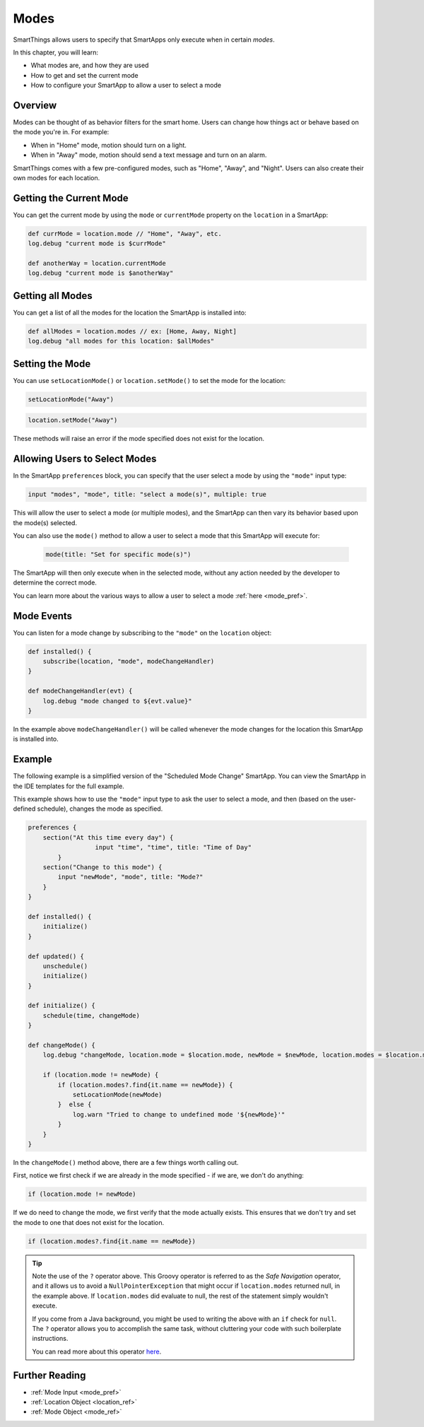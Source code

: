=====
Modes
=====

SmartThings allows users to specify that SmartApps only execute when in certain *modes*.

In this chapter, you will learn:

- What modes are, and how they are used
- How to get and set the current mode
- How to configure your SmartApp to allow a user to select a mode

Overview
--------

Modes can be thought of as behavior filters for the smart home. Users can change how things act or behave based on the mode you're in. For example:

- When in "Home" mode, motion should turn on a light.
- When in "Away" mode, motion should send a text message and turn on an alarm.

SmartThings comes with a few pre-configured modes, such as "Home", "Away", and "Night". Users can also create their own modes for each location.

Getting the Current Mode
------------------------

You can get the current mode by using the ``mode`` or ``currentMode`` property on the ``location`` in a SmartApp:

.. code-block:: groovy

    def currMode = location.mode // "Home", "Away", etc.
    log.debug "current mode is $currMode"

    def anotherWay = location.currentMode
    log.debug "current mode is $anotherWay"

Getting all Modes
-----------------

You can get a list of all the modes for the location the SmartApp is installed into:

.. code-block:: groovy

    def allModes = location.modes // ex: [Home, Away, Night]
    log.debug "all modes for this location: $allModes"


Setting the Mode
----------------

You can use ``setLocationMode()`` or ``location.setMode()`` to set the mode for the location:

.. code-block:: groovy

    setLocationMode("Away")

.. code-block:: groovy

    location.setMode("Away")

These methods will raise an error if the mode specified does not exist for the location.

Allowing Users to Select Modes
------------------------------

In the SmartApp ``preferences`` block, you can specify that the user select a mode by using the ``"mode"`` input type:

.. code-block:: groovy

  input "modes", "mode", title: "select a mode(s)", multiple: true

This will allow the user to select a mode (or multiple modes), and the SmartApp can then vary its behavior based upon the mode(s) selected.

You can also use the ``mode()`` method to allow a user to select a mode that this SmartApp will execute for:

 .. code-block:: groovy

    mode(title: "Set for specific mode(s)")

The SmartApp will then only execute when in the selected mode, without any action needed by the developer to determine the correct mode.

You can learn more about the various ways to allow a user to select a mode :ref:`here <mode_pref>`.

Mode Events
-----------

You can listen for a mode change by subscribing to the ``"mode"`` on the ``location`` object:

.. code-block:: groovy

    def installed() {
        subscribe(location, "mode", modeChangeHandler)
    }

    def modeChangeHandler(evt) {
        log.debug "mode changed to ${evt.value}"
    }

In the example above ``modeChangeHandler()`` will be called whenever the mode changes for the location this SmartApp is installed into.

Example
-------

The following example is a simplified version of the "Scheduled Mode Change" SmartApp. You can view the SmartApp in the IDE templates for the full example.

This example shows how to use the ``"mode"`` input type to ask the user to select a mode, and then (based on the user-defined schedule), changes the mode as specified.

.. code-block:: groovy

    preferences {
        section("At this time every day") {
		      input "time", "time", title: "Time of Day"
	    }
        section("Change to this mode") {
            input "newMode", "mode", title: "Mode?"
        }
    }

    def installed() {
        initialize()
    }

    def updated() {
        unschedule()
        initialize()
    }

    def initialize() {
        schedule(time, changeMode)
    }

    def changeMode() {
        log.debug "changeMode, location.mode = $location.mode, newMode = $newMode, location.modes = $location.modes"

        if (location.mode != newMode) {
            if (location.modes?.find{it.name == newMode}) {
                setLocationMode(newMode)
            }  else {
                log.warn "Tried to change to undefined mode '${newMode}'"
            }
        }
    }

In the ``changeMode()`` method above, there are a few things worth calling out.

First, notice we first check if we are already in the mode specified - if we are, we don't do anything:

.. code-block:: groovy

    if (location.mode != newMode)

If we do need to change the mode, we first verify that the mode actually exists. This ensures that we don't try and set the mode to one that does not exist for the location.

.. code-block:: groovy

    if (location.modes?.find{it.name == newMode})

.. tip::

    Note the use of the ``?`` operator above. This Groovy operator is referred to as the *Safe Navigation* operator, and it allows us to avoid a ``NullPointerException`` that might occur if ``location.modes`` returned null, in the example above. If ``location.modes`` did evaluate to null, the rest of the statement simply wouldn't execute.

    If you come from a Java background, you might be used to writing the above with an ``if`` check for ``null``. The ``?`` operator allows you to accomplish the same task, without cluttering your code with such boilerplate instructions.

    You can read more about this operator `here <http://docs.groovy-lang.org/latest/html/documentation/#_safe_navigation_operator>`__.

Further Reading
---------------

- :ref:`Mode Input <mode_pref>`
- :ref:`Location Object <location_ref>`
- :ref:`Mode Object <mode_ref>`
